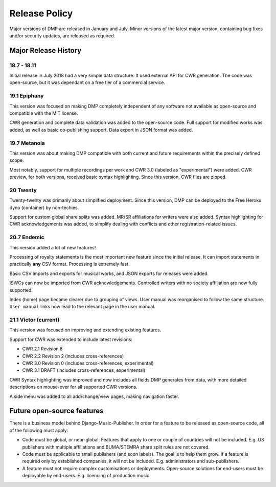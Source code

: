 Release Policy
##############

Major versions of DMP are released in January and July. Minor versions of the latest major version,
containing bug fixes and/or security updates, are released as required.


Major Release History
=====================

18.7 - 18.11
------------

Initial release in July 2018 had a very simple data structure. It used external API
for CWR generation. The code was open-source, but it was dependant on a free tier of a commercial service.

19.1 Epiphany
-------------

This version was focused on making DMP completely independent of any software not available as open-source 
and compatible with the MIT license.

CWR generation and complete data validation was added to the open-source code. Full support for
modified works was added, as well as basic co-publishing support. Data export in JSON format was added.

19.7 Metanoia
-------------

This version was about making DMP compatible with both current and future requirements within the precisely defined scope.

Most notably, support for multiple recordings per work and CWR 3.0 (labeled as "experimental") were added.
CWR preview, for both versions, received basic syntax highlighting. Since this version, CWR files are zipped.

20 Twenty
---------

Twenty-twenty was primarily about simplified deployment. Since this version, DMP can be deployed to the Free Heroku dyno
(container) by non-techies.

Support for custom global share splits was added. MR/SR affiliations for writers were also added. Syntax highlighting for 
CWR acknowledgements was added, to simplify dealing with conflicts and other registration-related issues.

20.7 Endemic
------------

This version added a lot of new features!

Processing of royalty statements is the most important new feature since the 
initial release. It can import statements in practically **any** CSV format. Processing is
extremely fast.

Basic CSV imports and exports for musical works, and JSON exports for releases were added.

ISWCs can now be imported from CWR acknowledgements. Controlled writers with no society 
affiliation are now fully supported.

Index (home) page became clearer due to grouping of views. User manual was reorganised to follow
the same structure. ``User manual`` links now lead to the relevant page in the user manual.


21.1 Victor (current)
---------------------

This version was focused on improving and extending existing features.

Support for CWR was extended to include latest revisions:

* CWR 2.1 Revision 8
* CWR 2.2 Revision 2 (includes cross-references)
* CWR 3.0 Revision 0 (includes cross-references, experimental)
* CWR 3.1 DRAFT (includes cross-references, experimental)

CWR Syntax highlighting was improved and now includes all fields DMP generates from data, with more detailed descriptions on mouse-over for all supported CWR versions.

A side menu was added to all add/change/view pages, making navigation faster. 


Future open-source features
===========================

There is a business model behind Django-Music-Publisher. In order for a feature to be
released as open-source code, all of the following must apply:

* Code must be global, or near-global. Features that apply to one or couple of 
  countries will not be included.
  E.g. US publishers with multiple affiliations and BUMA/STEMRA
  share split rules are not covered.

* Code must be applicable to small publishers (and soon labels). The goal is to help them
  grow. If a feature is required only by established companies, it will not be included. 
  E.g. administrators and sub-publishers.

* A feature must not require complex customisations or deployments.
  Open-source solutions for end-users must be deployable by end-users.
  E.g. licencing of production music.

